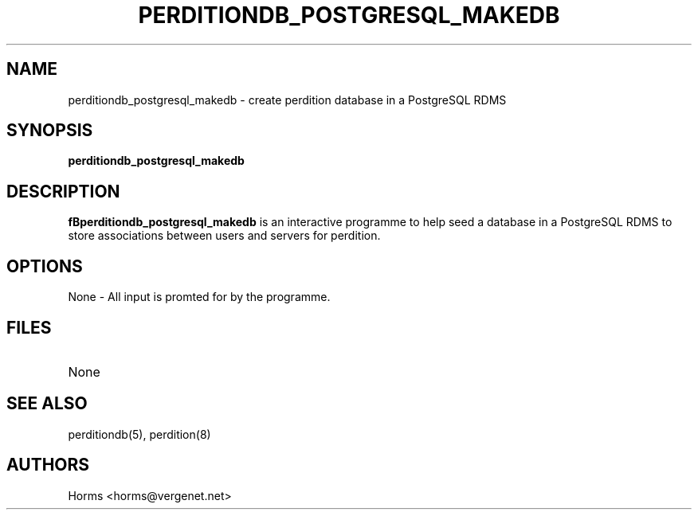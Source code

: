 .\""""""""""""""""""""""""""""""""""""""""""""""""""""""""""""""""""""""
.\" perditiondb_postgresql_makedb.8                        December 2000
.\" Horms                                             horms@vergenet.net
.\"
.\" perdition
.\" Mail retrieval proxy server
.\" Copyright (C) 2000  Horms <horms@vergenet.net>
.\" 
.\" This program is free software; you can redistribute it and/or
.\" modify it under the terms of the GNU General Public License as
.\" published by the Free Software Foundation; either version 2 of the
.\" License, or (at your option) any later version.
.\" 
.\" This program is distributed in the hope that it will be useful, but
.\" WITHOUT ANY WARRANTY; without even the implied warranty of
.\" MERCHANTABILITY or FITNESS FOR A PARTICULAR PURPOSE.  See the GNU
.\" General Public License for more details.
.\" 
.\" You should have received a copy of the GNU General Public License
.\" along with this program; if not, write to the Free Software
.\" Foundation, Inc., 59 Temple Place, Suite 330, Boston, MA
.\" 02111-1307  USA
.\"
.\""""""""""""""""""""""""""""""""""""""""""""""""""""""""""""""""""""""
.TH PERDITIONDB_POSTGRESQL_MAKEDB 8 "26th December 2000"
.SH NAME
perditiondb_postgresql_makedb \- create perdition database in a PostgreSQL
RDMS
.SH SYNOPSIS
\fBperditiondb_postgresql_makedb\fP
.SH DESCRIPTION
\fBfBperditiondb_postgresql_makedb\fP is an interactive programme
to help seed a database in a PostgreSQL RDMS to store associations
between users and servers for perdition.
.SH OPTIONS
.TP
None \- All input is promted for by the programme.
.SH FILES
.TP
None
.SH SEE ALSO
perditiondb(5), perdition(8)
.SH AUTHORS
.br
Horms <horms@vergenet.net>
